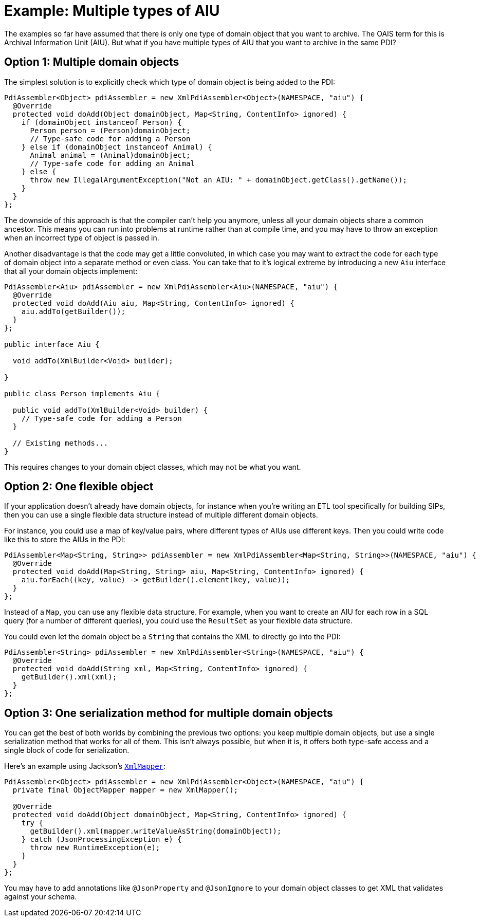 = Example: Multiple types of AIU

The examples so far have assumed that there is only one type of domain object that you want to archive. The OAIS term
for this is Archival Information Unit (AIU). But what if you have multiple types of AIU that you want to archive in the
same PDI?


== Option 1: Multiple domain objects

The simplest solution is to explicitly check which type of domain object is being added to the PDI:

[source,java]
----
PdiAssembler<Object> pdiAssembler = new XmlPdiAssembler<Object>(NAMESPACE, "aiu") {
  @Override
  protected void doAdd(Object domainObject, Map<String, ContentInfo> ignored) {
    if (domainObject instanceof Person) {
      Person person = (Person)domainObject;
      // Type-safe code for adding a Person
    } else if (domainObject instanceof Animal) {
      Animal animal = (Animal)domainObject;
      // Type-safe code for adding an Animal
    } else {
      throw new IllegalArgumentException("Not an AIU: " + domainObject.getClass().getName());
    }
  }
};
----

The downside of this approach is that the compiler can't help you anymore, unless all your domain objects share a
common ancestor. This means you can run into problems at runtime rather than at compile time, and you may have to throw
an exception when an incorrect type of object is passed in.

Another disadvantage is that the code may get a little convoluted, in which case you may want to extract the code for
each type of domain object into a separate method or even class. You can take that to it's logical extreme by 
introducing a new `Aiu` interface that all your domain objects implement:

[source,java]
----
PdiAssembler<Aiu> pdiAssembler = new XmlPdiAssembler<Aiu>(NAMESPACE, "aiu") {
  @Override
  protected void doAdd(Aiu aiu, Map<String, ContentInfo> ignored) {
    aiu.addTo(getBuilder());
  }
};

public interface Aiu {

  void addTo(XmlBuilder<Void> builder);

}

public class Person implements Aiu {
  
  public void addTo(XmlBuilder<Void> builder) {
    // Type-safe code for adding a Person
  }
  
  // Existing methods...
}
----

This requires changes to your domain object classes, which may not be what you want.


== Option 2: One flexible object

If your application doesn't already have domain objects, for instance when you're writing an ETL tool specifically for
building SIPs, then you can use a single flexible data structure instead of multiple different domain objects. 

For instance, you could use a map of key/value pairs, where different types of AIUs use different keys.
Then you could write code like this to store the AIUs in the PDI:

[source,java]
----
PdiAssembler<Map<String, String>> pdiAssembler = new XmlPdiAssembler<Map<String, String>>(NAMESPACE, "aiu") {
  @Override
  protected void doAdd(Map<String, String> aiu, Map<String, ContentInfo> ignored) {
    aiu.forEach((key, value) -> getBuilder().element(key, value));
  }
};
----

Instead of a `Map`, you can use any flexible data structure. For example, when you want to create an AIU for each row
in a SQL query (for a number of different queries), you could use the `ResultSet` as your flexible data structure.

You could even let the domain object be a `String` that contains the XML to directly go into the PDI:

[source,java]
----
PdiAssembler<String> pdiAssembler = new XmlPdiAssembler<String>(NAMESPACE, "aiu") {
  @Override
  protected void doAdd(String xml, Map<String, ContentInfo> ignored) {
    getBuilder().xml(xml);
  }
};
----



== Option 3: One serialization method for multiple domain objects

You can get the best of both worlds by combining the previous two options: you keep multiple domain objects, but use a
single serialization method that works for all of them. This isn't always possible, but when it is, it offers both
type-safe access and a single block of code for serialization.

Here's an example using Jackson's 
`https://fasterxml.github.io/jackson-dataformat-xml/javadoc/2.9/com/fasterxml/jackson/dataformat/xml/XmlMapper.html[XmlMapper]`:


[source,java]
----
PdiAssembler<Object> pdiAssembler = new XmlPdiAssembler<Object>(NAMESPACE, "aiu") {
  private final ObjectMapper mapper = new XmlMapper();

  @Override
  protected void doAdd(Object domainObject, Map<String, ContentInfo> ignored) {
    try {
      getBuilder().xml(mapper.writeValueAsString(domainObject));
    } catch (JsonProcessingException e) {
      throw new RuntimeException(e);
    }
  }
};
----

You may have to add annotations like `@JsonProperty` and `@JsonIgnore` to your domain object classes to get XML
that validates against your schema.
